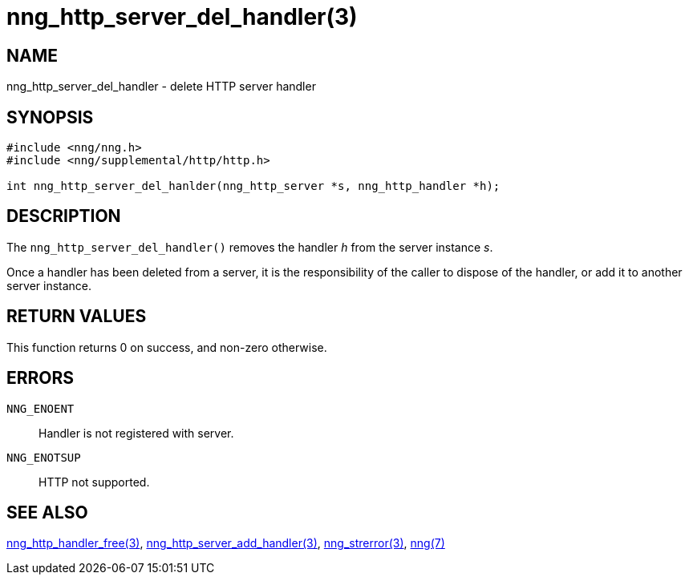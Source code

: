 = nng_http_server_del_handler(3)
//
// Copyright 2018 Staysail Systems, Inc. <info@staysail.tech>
// Copyright 2018 Capitar IT Group BV <info@capitar.com>
//
// This document is supplied under the terms of the MIT License, a
// copy of which should be located in the distribution where this
// file was obtained (LICENSE.txt).  A copy of the license may also be
// found online at https://opensource.org/licenses/MIT.
//

== NAME

nng_http_server_del_handler - delete HTTP server handler

== SYNOPSIS

[source, c]
-----------
#include <nng/nng.h>
#include <nng/supplemental/http/http.h>

int nng_http_server_del_hanlder(nng_http_server *s, nng_http_handler *h);
-----------

== DESCRIPTION

The `nng_http_server_del_handler()` removes the handler _h_ from the server
instance _s_.

Once a handler has been deleted from a server, it is the responsibility
of the caller to dispose of the handler, or add it to another server instance.

== RETURN VALUES

This function returns 0 on success, and non-zero otherwise.

== ERRORS

`NNG_ENOENT`:: Handler is not registered with server.
`NNG_ENOTSUP`:: HTTP not supported.

== SEE ALSO

<<nng_http_handler_free#,nng_http_handler_free(3)>>,
<<nng_http_server_add_handler#,nng_http_server_add_handler(3)>>,
<<nng_strerror#,nng_strerror(3)>>,
<<nng#,nng(7)>>
